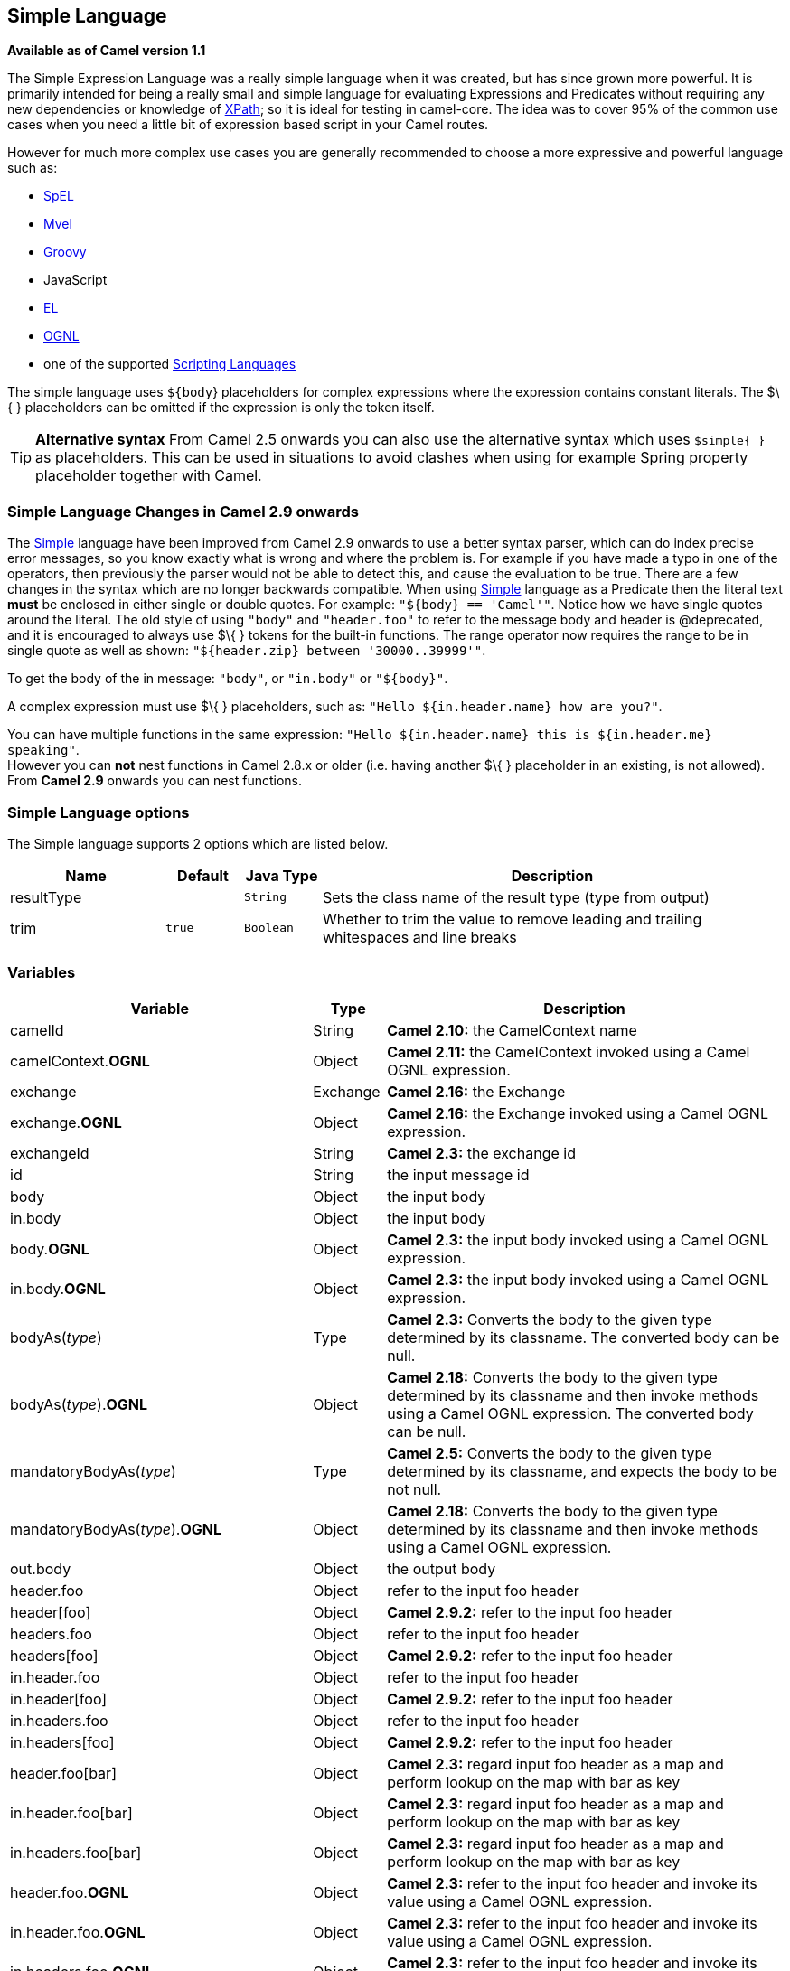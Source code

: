 [[simple-language]]
== Simple Language

*Available as of Camel version 1.1*

The Simple Expression Language was a really simple language when it was
created, but has since grown more powerful. It is primarily intended for
being a really small and simple language for evaluating
Expressions and Predicates
without requiring any new dependencies or knowledge of
<<xpath-language,XPath>>; so it is ideal for testing in camel-core. The
idea was to cover 95% of the common use cases when you need a little bit
of expression based script in your Camel routes.

However for much more complex use cases you are generally recommended to
choose a more expressive and powerful language such as:

* <<spel-language,SpEL>>
* <<mvel-component,Mvel>>
* <<groovy-language,Groovy>>
* JavaScript
* <<el-language,EL>>
* <<ognl-language,OGNL>>
* one of the supported link:scripting-languages.html[Scripting
Languages]

The simple language uses `${body`} placeholders for complex expressions
where the expression contains constant literals. The $\{ } placeholders
can be omitted if the expression is only the token itself.

TIP: *Alternative syntax* From Camel 2.5 onwards you can also use the alternative syntax which
uses `$simple{ }` as placeholders. This can be used in situations to avoid clashes when using for example
Spring property placeholder together with Camel.


=== Simple Language Changes in Camel 2.9 onwards

The <<simple-language,Simple>> language have been improved from Camel 2.9
onwards to use a better syntax parser, which can do index precise error
messages, so you know exactly what is wrong and where the problem is.
For example if you have made a typo in one of the operators, then
previously the parser would not be able to detect this, and cause the
evaluation to be true. There are a few changes in the syntax which are
no longer backwards compatible. When using <<simple-language,Simple>>
language as a Predicate then the literal text
*must* be enclosed in either single or double quotes. For example:
`"${body} == 'Camel'"`. Notice how we have single quotes around the
literal. The old style of using `"body"` and `"header.foo"` to refer to
the message body and header is @deprecated, and it is encouraged to
always use $\{ } tokens for the built-in functions.
The range operator now requires the range to be in single quote as well
as shown: `"${header.zip} between '30000..39999'"`.

To get the body of the in message: `"body"`, or `"in.body"` or
`"${body}"`.

A complex expression must use $\{ } placeholders, such as:
`"Hello ${in.header.name} how are you?"`.

You can have multiple functions in the same expression:
`"Hello ${in.header.name} this is ${in.header.me} speaking"`. +
 However you can *not* nest functions in Camel 2.8.x or older (i.e.
having another $\{ } placeholder in an existing, is not allowed). +
 From *Camel 2.9* onwards you can nest functions.

=== Simple Language options

// language options: START
The Simple language supports 2 options which are listed below.



[width="100%",cols="2,1m,1m,6",options="header"]
|===
| Name | Default | Java Type | Description
| resultType |  | String | Sets the class name of the result type (type from output)
| trim | true | Boolean | Whether to trim the value to remove leading and trailing whitespaces and line breaks
|===
// language options: END

=== Variables

[width="100%",cols="10%,10%,80%",options="header",]
|=======================================================================
|Variable |Type |Description

|camelId |String |*Camel 2.10:* the CamelContext name

|camelContext.*OGNL* |Object |*Camel 2.11:* the CamelContext invoked using a Camel OGNL expression.

|exchange |Exchange |*Camel 2.16:* the Exchange

|exchange.*OGNL* |Object |*Camel 2.16:* the Exchange invoked using a Camel
OGNL expression.

|exchangeId |String |*Camel 2.3:* the exchange id

|id |String |the input message id

|body |Object |the input body

|in.body |Object |the input body

|body.*OGNL* |Object |*Camel 2.3:* the input body invoked using a Camel OGNL expression.

|in.body.*OGNL* |Object |*Camel 2.3:* the input body invoked using a Camel OGNL expression.

|bodyAs(_type_) |Type |*Camel 2.3:* Converts the body to the given type determined by its
classname. The converted body can be null.

|bodyAs(_type_).*OGNL* |Object |*Camel 2.18:* Converts the body to the given type determined by its
classname and then invoke methods using a Camel OGNL expression. The
converted body can be null.

|mandatoryBodyAs(_type_) |Type |*Camel 2.5:* Converts the body to the given type determined by its
classname, and expects the body to be not null.

|mandatoryBodyAs(_type_).*OGNL* |Object |*Camel 2.18:* Converts the body to the given type determined by its
classname and then invoke methods using a Camel OGNL expression.

|out.body |Object |the output body

|header.foo |Object |refer to the input foo header

|header[foo] |Object |*Camel 2.9.2:* refer to the input foo header

|headers.foo |Object |refer to the input foo header

|headers[foo] |Object |*Camel 2.9.2:* refer to the input foo header

|in.header.foo |Object |refer to the input foo header

|in.header[foo] |Object |*Camel 2.9.2:* refer to the input foo header

|in.headers.foo |Object |refer to the input foo header

|in.headers[foo] |Object |*Camel 2.9.2:* refer to the input foo header

|header.foo[bar] |Object |*Camel 2.3:* regard input foo header as a map and perform lookup on the
map with bar as key

|in.header.foo[bar] |Object |*Camel 2.3:* regard input foo header as a map and perform lookup on the
map with bar as key

|in.headers.foo[bar] |Object |*Camel 2.3:* regard input foo header as a map and perform lookup on the
map with bar as key

|header.foo.*OGNL* |Object |*Camel 2.3:* refer to the input foo header and invoke its value using a
Camel OGNL expression.

|in.header.foo.*OGNL* |Object |*Camel 2.3:* refer to the input foo header and invoke its value using a
Camel OGNL expression.

|in.headers.foo.*OGNL* |Object |*Camel 2.3:* refer to the input foo header and invoke its value using a
Camel OGNL expression.

|out.header.foo |Object |refer to the out header foo

|out.header[foo] |Object |*Camel 2.9.2:* refer to the out header foo

|out.headers.foo |Object |refer to the out header foo

|out.headers[foo] |Object |*Camel 2.9.2:* refer to the out header foo

|headerAs(_key_,_type_) |Type |*Camel 2.5:* Converts the header to the given type determined by its
classname

|headers |Map |*Camel 2.9:* refer to the input headers

|in.headers |Map |*Camel 2.9:* refer to the input headers

|property.foo |Object |*Deprecated:* refer to the foo property on the exchange

|exchangeProperty.foo |Object |*Camel 2.15:* refer to the foo property on the exchange

|property[foo] |Object |*Deprecated:* refer to the foo property on the exchange

|exchangeProperty[foo] |Object |*Camel 2.15:* refer to the foo property on the exchange

|property.foo.*OGNL* |Object |*Deprecated:* refer to the foo property on the exchange and invoke its
value using a Camel OGNL expression.

|exchangeProperty.foo.*OGNL* |Object |*Camel 2.15:* refer to the foo property on the exchange and invoke its
value using a Camel OGNL expression.

|sys.foo |String |refer to the system property

|sysenv.foo |String |*Camel 2.3:* refer to the system environment

|exception |Object |*Camel 2.4:* Refer to the exception object on the exchange, is *null* if
no exception set on exchange. Will fallback and grab caught exceptions
(`Exchange.EXCEPTION_CAUGHT`) if the Exchange has any.

|exception.*OGNL* |Object |*Camel 2.4:* Refer to the exchange exception invoked using a Camel OGNL
expression object

|exception.message |String |Refer to the exception.message on the exchange, is *null* if no
exception set on exchange. Will fallback and grab caught exceptions
(`Exchange.EXCEPTION_CAUGHT`) if the Exchange has any.

|exception.stacktrace |String |*Camel 2.6.* Refer to the exception.stracktrace on the exchange, is
*null* if no exception set on exchange. Will fallback and grab caught
exceptions (`Exchange.EXCEPTION_CAUGHT`) if the Exchange has any.

|date:_command_ |Date |Evaluates to a Date object.
Supported commands are: *now* for current timestamp, *in.header.xxx* or
*header.xxx* to use the Date object in the IN header with the key xxx.
*out.header.xxx* to use the Date object in the OUT header with the key xxx.
*property.xxx* to use the Date object in the exchange property with the key xxx.
*file* for the last modified timestamp of the file (available with a File consumer).
Command accepts offsets such as: *now-24h* or *in.header.xxx+1h* or even *now+1h30m-100*.

|date:_command:pattern_ |String |Date formatting using `java.text.SimpleDataFormat` patterns.

|date-with-timezone:_command:timezone:pattern_ |String |Date formatting using `java.text.SimpleDataFormat` timezones and patterns.

|bean:_bean expression_ |Object |Invoking a bean expression using the <<bean-component,Bean>> language.
Specifying a method name you must use dot as separator. We also support
the ?method=methodname syntax that is used by the <<bean-component,Bean>>
component.

|properties:_locations:key_ |String |*Deprecated (use properties-location instead) Camel 2.3:* Lookup a
property with the given key. The `locations` option is optional. See
more at Using PropertyPlaceholder.

|properties-location:_http://locationskey[locations:key]_ |String |*Camel 2.14.1:* Lookup a property with the given key. The `locations`
option is optional. See more at
Using PropertyPlaceholder.

|properties:key:default |String |*Camel 2.14.1*: Lookup a property with the given key. If the key does
not exists or has no value, then an optional default value can be
specified.

|routeId |String |*Camel 2.11:* Returns the id of the current route the
Exchange is being routed.

|threadName |String |*Camel 2.3:* Returns the name of the current thread. Can be used for
logging purpose.

|ref:xxx |Object |*Camel 2.6:* To lookup a bean from the Registry with
the given id.

|type:name.field |Object |*Camel 2.11:* To refer to a type or field by its FQN name. To refer to a
field you can append .FIELD_NAME. For example you can refer to the
constant field from Exchange as: `org.apache.camel.Exchange.FILE_NAME`

|null |null |*Camel 2.12.3:* represents a *null*

|random_(value)_ |Integer |*Camel 2.16.0:*returns a random Integer between 0 (included) and _value_
(excluded)

|random_(min,max)_ |Integer |*Camel 2.16.0:*returns a random Integer between _min_ (included) and
_max_ (excluded)

|collate(group) |List |*Camel 2.17:* The collate function iterates the message body and groups
the data into sub lists of specified size. This can be used with the
Splitter EIP to split a message body and group/batch
the splitted sub message into a group of N sub lists. This method works
similar to the collate method in Groovy.

|skip(number) |Iterator |*Camel 2.19:* The skip function iterates the message body and skips
the first number of items. This can be used with the
Splitter EIP to split a message body and skip the first N number of items.

|messageHistory |String |*Camel 2.17:* The message history of the current exchange how it has
been routed. This is similar to the route stack-trace message history
the error handler logs in case of an unhandled exception.

|messageHistory(false) |String |*Camel 2.17:* As messageHistory but without the exchange details (only
includes the route strack-trace). This can be used if you do not want to
log sensitive data from the message itself.
|=======================================================================

=== OGNL expression support

*Available as of Camel 2.3*

INFO:Camel's OGNL support is for invoking methods only. You cannot access
fields. From *Camel 2.11.1* onwards we added special support for accessing the
length field of Java arrays.


The <<simple-language,Simple>> and <<simple-language,Bean>> language now
supports a Camel OGNL notation for invoking beans in a chain like
fashion. Suppose the Message IN body contains a POJO which has a `getAddress()`
method.

Then you can use Camel OGNL notation to access the address object:

[source,java]
--------------------------------
simple("${body.address}")
simple("${body.address.street}")
simple("${body.address.zip}")
--------------------------------

Camel understands the shorthand names for getters, but you can invoke
any method or use the real name such as:

[source,java]
--------------------------------------
simple("${body.address}")
simple("${body.getAddress.getStreet}")
simple("${body.address.getZip}")
simple("${body.doSomething}")
--------------------------------------

You can also use the null safe operator (`?.`) to avoid NPE if for
example the body does NOT have an address

[source,java]
----------------------------------
simple("${body?.address?.street}")
----------------------------------

It is also possible to index in `Map` or `List` types, so you can do:

[source,java]
---------------------------
simple("${body[foo].name}")
---------------------------

To assume the body is `Map` based and lookup the value with `foo` as
key, and invoke the `getName` method on that value.

If the key has space, then you *must* enclose the key with quotes, for
example 'foo bar':

[source,java]
---------------------------------
simple("${body['foo bar'].name}")
---------------------------------

You can access the `Map` or `List` objects directly using their key name
(with or without dots) :

[source,java]
------------------------------
simple("${body[foo]}")
simple("${body[this.is.foo]}")
------------------------------

Suppose there was no value with the key `foo` then you can use the null
safe operator to avoid the NPE as shown:

[source,java]
----------------------------
simple("${body[foo]?.name}")
----------------------------

You can also access `List` types, for example to get lines from the
address you can do:

[source,java]
----------------------------------
simple("${body.address.lines[0]}")
simple("${body.address.lines[1]}")
simple("${body.address.lines[2]}")
----------------------------------

There is a special `last` keyword which can be used to get the last
value from a list.

[source,java]
-------------------------------------
simple("${body.address.lines[last]}")
-------------------------------------

And to get the 2nd last you can subtract a number, so we can use
`last-1` to indicate this:

[source,java]
---------------------------------------
simple("${body.address.lines[last-1]}")
---------------------------------------

And the 3rd last is of course:

[source,java]
---------------------------------------
simple("${body.address.lines[last-2]}")
---------------------------------------

And you can call the size method on the list with

[source,java]
------------------------------------
simple("${body.address.lines.size}")
------------------------------------

From *Camel 2.11.1* onwards we added support for the length field for
Java arrays as well, eg:

[source,java]
---------------------------------------------------
String[] lines = new String[]{"foo", "bar", "cat"};
exchange.getIn().setBody(lines);

simple("There are ${body.length} lines")
---------------------------------------------------

And yes you can combine this with the operator support as shown below:

[source,java]
------------------------------------
simple("${body.address.zip} > 1000")
------------------------------------

=== Operator support

The parser is limited to only support a single operator.

To enable it the left value must be enclosed in $\{ }. The syntax is:

[source]
--------------------------
${leftValue} OP rightValue
--------------------------

Where the `rightValue` can be a String literal enclosed in `' '`,
`null`, a constant value or another expression enclosed in $\{ }.

IMPORTANT: There *must* be spaces around the operator.

Camel will automatically type convert the rightValue type to the
leftValue type, so it is able to eg. convert a string into a numeric so
you can use > comparison for numeric values.

The following operators are supported:

[width="100%",cols="50%,50%",options="header",]
|===
|Operator |Description

|== |equals

|=~ |*Camel 2.16:* equals ignore case (will ignore case when comparing String
values)

|> |greater than

|>= |greater than or equals

|< |less than

|<= |less than or equals

|!= |not equals

|contains |For testing if contains in a string based value

|not contains |For testing if not contains in a string based value

|~~ |For testing if contains by ignoring case sensitivity in a string based value

|regex |For matching against a given regular expression pattern defined as a
String value

|not regex |For not matching against a given regular expression pattern defined as a
String value

|in |For matching if in a set of values, each element must be separated by
comma. If you want to include an empty value, then it must be defined using double comma, eg ',,bronze,silver,gold', which
is a set of four values with an empty value and then the three medals.

|not in |For matching if not in a set of values, each element must be separated
by comma. If you want to include an empty value, then it must be defined using double comma, eg ',,bronze,silver,gold', which
is a set of four values with an empty value and then the three medals.

|is |For matching if the left hand side type is an instanceof the value.

|not is |For matching if the left hand side type is not an instanceof the value.

|range |For matching if the left hand side is within a range of values defined
as numbers: `from..to`. From *Camel 2.9* onwards the range values must
be enclosed in single quotes.

|not range |For matching if the left hand side is not within a range of values
defined as numbers: `from..to`. From *Camel 2.9* onwards the range
values must be enclosed in single quotes.

|starts with |*Camel 2.17.1, 2.18*: For testing if the left hand side string starts
with the right hand string.

|ends with |*Camel 2.17.1, 2.18*: For testing if the left hand side string ends with
the right hand string.
|===

And the following unary operators can be used:

[width="100%",cols="50%,50%",options="header",]
|===
|Operator |Description

|++ |*Camel 2.9:* To increment a number by one. The left hand side must be a
function, otherwise parsed as literal.

|-- |*Camel 2.9:* To decrement a number by one. The left hand side must be a
function, otherwise parsed as literal.

|\ |*Camel 2.9.3 to 2.10.x* To escape a value, eg \$, to indicate a $ sign.
Special: Use \n for new line, \t for tab, and \r for carriage return.
*Notice:* Escaping is *not* supported using the
<<file-language,File Language>>. *Notice:* From Camel 2.11
onwards the escape character is no longer support, but replaced with the
following three special escaping.

|\n |*Camel 2.11:* To use newline character.

|\t |*Camel 2.11:* To use tab character.

|\r |*Camel 2.11:* To use carriage return character.

|\} |*Camel 2.18:* To use the } character as text
|===

And the following logical operators can be used to group expressions:

[width="100%",cols="50%,50%",options="header",]
|===
|Operator |Description

|and |*deprecated* use && instead. The logical and operator is used to group
two expressions.

|or |*deprecated* use \|\| instead. The logical or operator is used to group
two expressions.

|&& |*Camel 2.9:* The logical and operator is used to group two expressions.

| \|\| |*Camel 2.9:* The logical or operator is used to group two expressions.
|===

IMPORTANT: *Using and,or operators* In *Camel 2.4 or older* the `and` or `or` can only be used *once* in a
simple language expression. From *Camel 2.5* onwards you can use these
operators multiple times.

The syntax for AND is:

[source]
----------------------------------------------------------
${leftValue} OP rightValue and ${leftValue} OP rightValue 
----------------------------------------------------------

And the syntax for OR is:

[source]
---------------------------------------------------------
${leftValue} OP rightValue or ${leftValue} OP rightValue 
---------------------------------------------------------

Some examples:

[source,java]
----
// exact equals match
simple("${in.header.foo} == 'foo'")

// ignore case when comparing, so if the header has value FOO this will match
simple("${in.header.foo} =~ 'foo'")

// here Camel will type convert '100' into the type of in.header.bar and if it is an Integer '100' will also be converter to an Integer
simple("${in.header.bar} == '100'")

simple("${in.header.bar} == 100")

// 100 will be converter to the type of in.header.bar so we can do > comparison
simple("${in.header.bar} > 100")
----

==== Comparing with different types

When you compare with different types such as String and int, then you
have to take a bit care. Camel will use the type from the left hand side
as 1st priority. And fallback to the right hand side type if both values
couldn't be compared based on that type. +
 This means you can flip the values to enforce a specific type. Suppose
the bar value above is a String. Then you can flip the equation:

[source,java]
----
simple("100 < ${in.header.bar}")
----

which then ensures the int type is used as 1st priority.

This may change in the future if the Camel team improves the binary
comparison operations to prefer numeric types over String based. It's
most often the String type which causes problem when comparing with
numbers.

[source,java]
----
// testing for null
simple("${in.header.baz} == null")

// testing for not null
simple("${in.header.baz} != null")
----

And a bit more advanced example where the right value is another
expression

[source,java]
----
simple("${in.header.date} == ${date:now:yyyyMMdd}")

simple("${in.header.type} == ${bean:orderService?method=getOrderType}")
----

And an example with contains, testing if the title contains the word
Camel

[source,java]
----
simple("${in.header.title} contains 'Camel'")
----

And an example with regex, testing if the number header is a 4 digit
value:

[source,java]
----
simple("${in.header.number} regex '\\d{4}'")
----

And finally an example if the header equals any of the values in the
list. Each element must be separated by comma, and no space around. +
 This also works for numbers etc, as Camel will convert each element
into the type of the left hand side.

[source,java]
----
simple("${in.header.type} in 'gold,silver'")
----

And for all the last 3 we also support the negate test using not:

[source,java]
----
simple("${in.header.type} not in 'gold,silver'")
----

And you can test if the type is a certain instance, eg for instance a
String

[source,java]
----
simple("${in.header.type} is 'java.lang.String'")
----

We have added a shorthand for all `java.lang` types so you can write it
as:

[source,java]
----
simple("${in.header.type} is 'String'")
----

Ranges are also supported. The range interval requires numbers and both
from and end are inclusive. For instance to test whether a value is
between 100 and 199:

[source,java]
----
simple("${in.header.number} range 100..199")
----

Notice we use `..` in the range without spaces. It is based on the same
syntax as Groovy.

From *Camel 2.9* onwards the range value must be in single quotes

[source,java]
----
simple("${in.header.number} range '100..199'")
----

==== Using Spring XML

As the Spring XML does not have all the power as the Java DSL with all
its various builder methods, you have to resort to use some other
languages for testing with simple operators. Now you can do this with the simple
language. In the sample below we want to test if the header is a widget
order:

[source,xml]
----
<from uri="seda:orders">
   <filter>
       <simple>${in.header.type} == 'widget'</simple>
       <to uri="bean:orderService?method=handleWidget"/>
   </filter>
</from>
----

=== Using and / or

If you have two expressions you can combine them with the `and` or `or`
operator.

TIP: *Camel 2.9 onwards* Use && or || from Camel 2.9 onwards.

For instance:

[source,java]
-----
simple("${in.header.title} contains 'Camel' and ${in.header.type'} == 'gold'")
-----

And of course the `or` is also supported. The sample would be:

[source,java]
-----
simple("${in.header.title} contains 'Camel' or ${in.header.type'} == 'gold'")
-----

*Notice:* Currently `and` or `or` can only be used *once* in a simple
language expression. This might change in the future. +
 So you *cannot* do:

[source,java]
-----
simple("${in.header.title} contains 'Camel' and ${in.header.type'} == 'gold' and ${in.header.number} range 100..200")
-----


=== Samples

In the Spring XML sample below we filter based on a header value:

[source,xml]
--------------------------------------------
<from uri="seda:orders">
   <filter>
       <simple>${in.header.foo}</simple>
       <to uri="mock:fooOrders"/>
   </filter>
</from>
--------------------------------------------

The Simple language can be used for the predicate test above in the
Message Filter pattern, where we test if the
in message has a `foo` header (a header with the key `foo` exists). If
the expression evaluates to *true* then the message is routed to the
`mock:fooOrders` endpoint, otherwise the message is dropped.

The same example in Java DSL:

[source,java]
----
from("seda:orders")
    .filter().simple("${in.header.foo}")
        .to("seda:fooOrders");
----

You can also use the simple language for simple text concatenations such
as:

[source,java]
----
from("direct:hello")
    .transform().simple("Hello ${in.header.user} how are you?")
    .to("mock:reply");
----

Notice that we must use $\{ } placeholders in the expression now to
allow Camel to parse it correctly.

And this sample uses the date command to output current date.

[source,java]
----
from("direct:hello")
    .transform().simple("The today is ${date:now:yyyyMMdd} and it is a great day.")
    .to("mock:reply");
----

And in the sample below we invoke the bean language to invoke a method
on a bean to be included in the returned string:

[source,java]
----
from("direct:order")
    .transform().simple("OrderId: ${bean:orderIdGenerator}")
    .to("mock:reply");
----

Where `orderIdGenerator` is the id of the bean registered in the
Registry. If using Spring then it is the Spring bean
id.

If we want to declare which method to invoke on the order id generator
bean we must prepend `.method name` such as below where we invoke the
`generateId` method.

[source,java]
----
from("direct:order")
    .transform().simple("OrderId: ${bean:orderIdGenerator.generateId}")
    .to("mock:reply");
----

We can use the `?method=methodname` option that we are familiar with the
<<bean-component,Bean>> component itself:

[source,java]
----
from("direct:order")
    .transform().simple("OrderId: ${bean:orderIdGenerator?method=generateId}")
    .to("mock:reply");
----

And from Camel 2.3 onwards you can also convert the body to a given
type, for example to ensure that it is a String you can do:

[source,xml]
----
<transform>
  <simple>Hello ${bodyAs(String)} how are you?</simple>
</transform>
----

There are a few types which have a shorthand notation, so we can use
`String` instead of `java.lang.String`. These are:
`byte[], String, Integer, Long`. All other types must use their FQN
name, e.g. `org.w3c.dom.Document`.

It is also possible to lookup a value from a header `Map` in *Camel 2.3*
onwards:

[source,xml]
----
<transform>
  <simple>The gold value is ${header.type[gold]}</simple>
</transform>
----

In the code above we lookup the header with name `type` and regard it as
a `java.util.Map` and we then lookup with the key `gold` and return the
value. If the header is not convertible to Map an exception is thrown. If the
header with name `type` does not exist `null` is returned.

From Camel 2.9 onwards you can nest functions, such as shown below:

[source,xml]
----
<setHeader headerName="myHeader">
  <simple>${properties:${header.someKey}}</simple>
</setHeader>
----

=== Referring to constants or enums

*Available as of Camel 2.11*

Suppose you have an enum for customers

And in a Content Based Router we can use
the <<simple-language,Simple>> language to refer to this enum, to check
the message which enum it matches.

=== Using new lines or tabs in XML DSLs

*Available as of Camel 2.9.3*

From Camel 2.9.3 onwards it is easier to specify new lines or tabs in
XML DSLs as you can escape the value now

[source,xml]
----
<transform>
  <simple>The following text\nis on a new line</simple>
</transform>
----

=== Leading and trailing whitespace handling

*Available as of Camel 2.10.0*

From Camel 2.10.0 onwards, the trim attribute of the expression can be
used to control whether the leading and trailing whitespace characters
are removed or preserved. The default value is true, which removes the
whitespace characters.

[source,xml]
----
<setBody>
  <simple trim="false">You get some trailing whitespace characters.     </simple>
</setBody>
----

=== Setting result type

*Available as of Camel 2.8*

You can now provide a result type to the <<simple-language,Simple>>
expression, which means the result of the evaluation will be converted
to the desired type. This is most useable to define types such as
booleans, integers, etc.

For example to set a header as a boolean type you can do:

[source,java]
----
.setHeader("cool", simple("true", Boolean.class))
----

And in XML DSL

[source,xml]
----
<setHeader headerName="cool">
  <!-- use resultType to indicate that the type should be a java.lang.Boolean -->
  <simple resultType="java.lang.Boolean">true</simple>
</setHeader>
----

=== Changing function start and end tokens

*Available as of Camel 2.9.1*

You can configure the function start and end tokens - $\{ } using the
setters `changeFunctionStartToken` and `changeFunctionEndToken` on
`SimpleLanguage`, using Java code. From Spring XML you can define a
<bean> tag with the new changed tokens in the properties as shown below:

[source,xml]
----
<!-- configure Simple to use custom prefix/suffix tokens -->
<bean id="simple" class="org.apache.camel.language.simple.SimpleLanguage">
  <property name="functionStartToken" value="["/>
  <property name="functionEndToken" value="]"/>
</bean>
----

In the example above we use [ ] as the changed tokens.

Notice by changing the start/end token you change those in all the Camel
applications which share the same *camel-core* on their classpath. +
 For example in an OSGi server this may affect many applications, where
as a Web Application as a WAR file it only affects the Web Application.

=== Loading script from external resource

*Available as of Camel 2.11*

You can externalize the script and have Camel load it from a resource
such as `"classpath:"`, `"file:"`, or `"http:"`. +
 This is done using the following syntax: `"resource:scheme:location"`,
eg to refer to a file on the classpath you can do:

[source,java]
----
.setHeader("myHeader").simple("resource:classpath:mysimple.txt")
----

=== Setting Spring beans to Exchange properties

*Available as of Camel 2.6*

You can set a spring bean into an exchange property as shown below:

[source,xml]
----
<bean id="myBeanId" class="my.package.MyCustomClass" />
...
<route>
  ...
  <setProperty propertyName="monitoring.message">
    <simple>ref:myBeanId</simple>
  </setProperty>
  ...
</route>
----

=== Dependencies

The <<simple-language,Simple>> language is part of *camel-core*.
